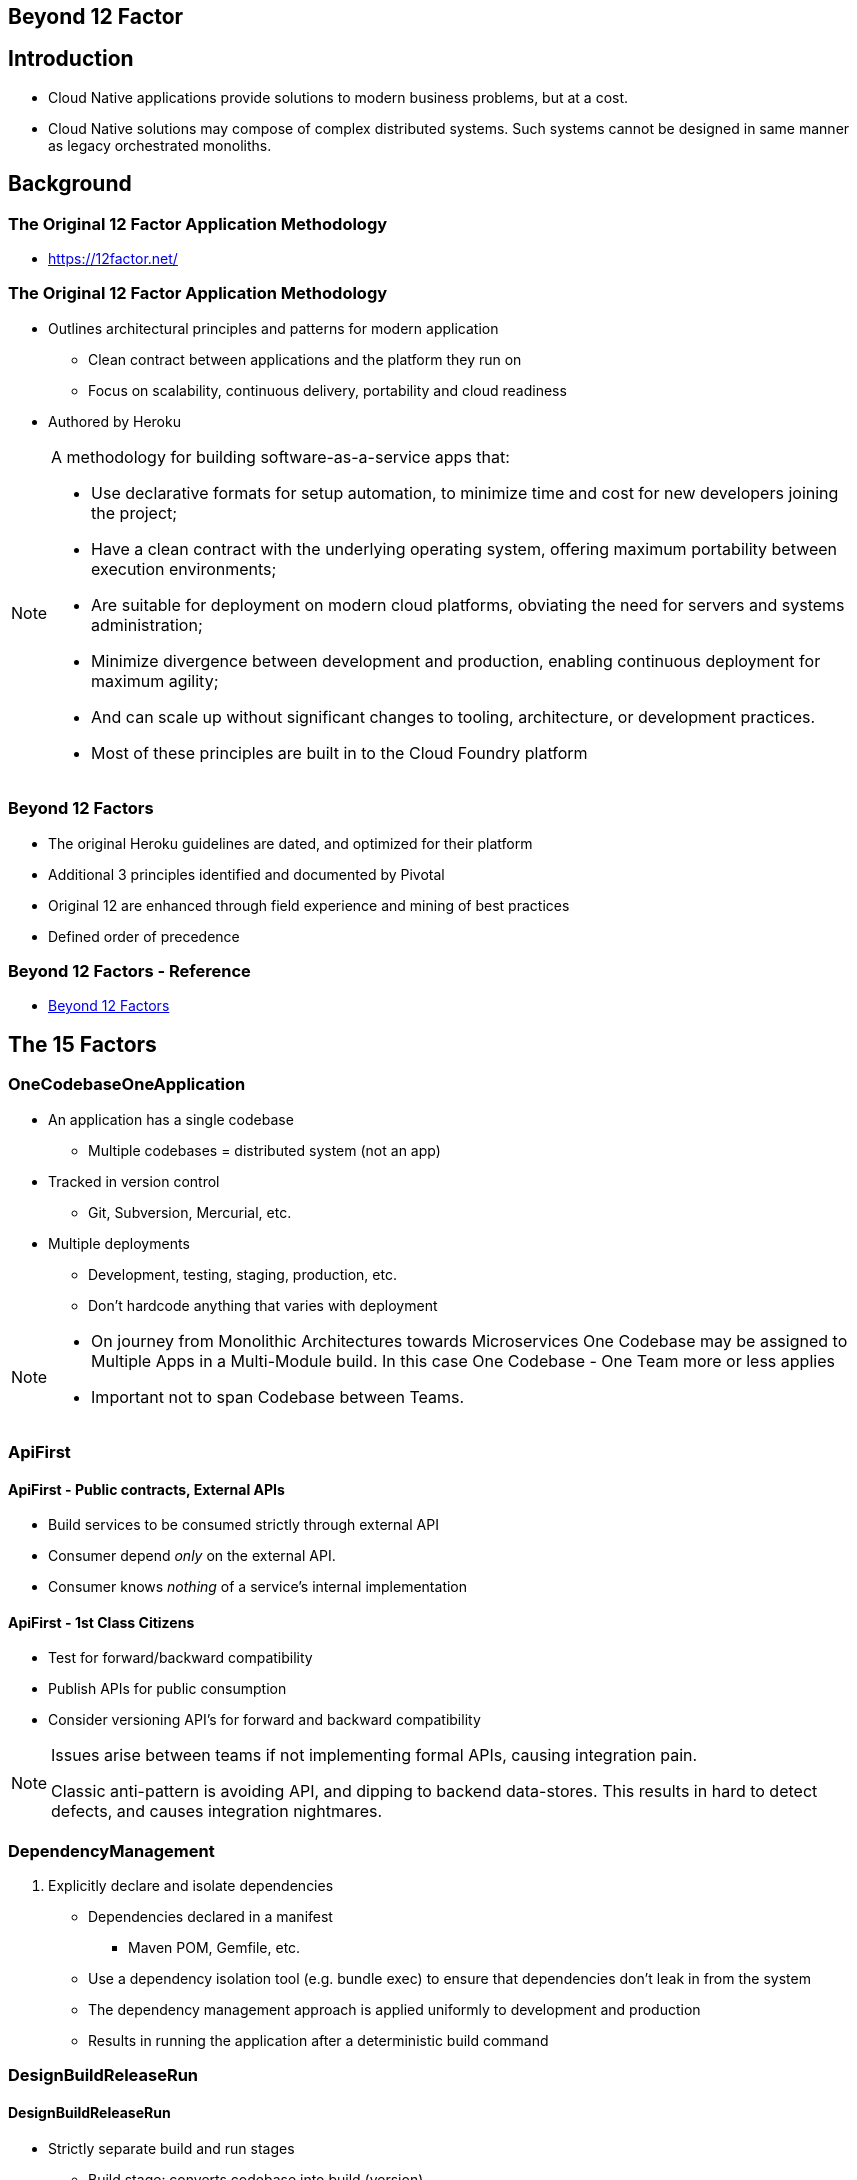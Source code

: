 Beyond 12 Factor
----------------
:date: 10/21/2017
:revision: 0.1
:experimental:

== Introduction
- Cloud Native applications provide solutions to modern business
problems, but at a cost.

- Cloud Native solutions may compose of complex distributed systems.
Such systems cannot be designed in same manner as legacy orchestrated
monoliths.

== Background

=== The Original 12 Factor Application Methodology
- https://12factor.net/

=== The Original 12 Factor Application Methodology
- Outlines architectural principles and patterns for modern application
    * Clean contract between applications and the platform they run on
    * Focus on scalability, continuous delivery, portability and cloud readiness
- Authored by Heroku

[NOTE.speaker]
--
A methodology for building software-as-a-service apps that:

- Use declarative formats for setup automation, to minimize
time and cost for new developers joining the project;

- Have a clean contract with the underlying operating system,
offering maximum portability between execution environments;

- Are suitable for deployment on modern cloud platforms,
obviating the need for servers and systems administration;

- Minimize divergence between development and production,
enabling continuous deployment for maximum agility;

- And can scale up without significant changes to tooling,
architecture, or development practices.

- Most of these principles are built in to the Cloud Foundry platform
--

=== Beyond 12 Factors
- The original Heroku guidelines are dated, and optimized for their platform
- Additional 3 principles identified and documented by Pivotal
- Original 12 are enhanced through field experience and mining
 of best practices
- Defined order of precedence

=== Beyond 12 Factors - Reference
- link:https://content.pivotal.io/blog/beyond-the-twelve-factor-app[Beyond 12 Factors]

== The 15 Factors
=== OneCodebaseOneApplication
- An application has a single codebase
    * Multiple codebases = distributed system (not an app)
- Tracked in version control
    * Git, Subversion, Mercurial, etc.

- Multiple deployments
    * Development, testing, staging, production, etc.
    * Don't hardcode anything that varies with deployment

[NOTE.speaker]
--
- On journey from Monolithic Architectures towards Microservices
One Codebase may be assigned to Multiple Apps in a Multi-Module
build.  In this case One Codebase - One Team more or less applies
- Important not to span Codebase between Teams.
--

=== ApiFirst
==== ApiFirst - Public contracts, External APIs
- Build services to be consumed strictly through external API
- Consumer depend _only_ on the external API.
- Consumer knows _nothing_ of a service's internal implementation

==== ApiFirst - 1st Class Citizens
- Test for forward/backward compatibility
- Publish APIs for public consumption
- Consider versioning API's for forward and backward compatibility

[NOTE.speaker]
--
Issues arise between teams if not implementing formal APIs, causing integration
pain.

Classic anti-pattern is avoiding API, and dipping to backend data-stores.
This results in hard to detect defects, and causes integration nightmares.
--

=== DependencyManagement
1. Explicitly declare and isolate dependencies
    * Dependencies declared in a manifest
        ** Maven POM, Gemfile, etc.
    * Use a dependency isolation tool (e.g. bundle exec) to ensure that dependencies don’t leak in from the system
    * The dependency management approach is applied uniformly to development and production
    * Results in running the application after a deterministic build command

=== DesignBuildReleaseRun
==== DesignBuildReleaseRun
- Strictly separate build and run stages
    * Build stage: converts codebase into build (version)
        ** Including managed dependencies
    * Release stage: build + config = release
    * Run: Runs app in execution environment

==== DesignBuildReleaseRun - Cloud Foundry
- In Cloud Foundry, these stages are clearly separated with cf push
    * Developer executes a build
    * Staging combines the build and config to create a droplet
    * Droplets are copied to a container and run

=== ConfigurationCredentialsCode
==== ConfigurationCredentialsCode
- External Configuration
    * Config != internal immutable application configuration
- Store config in the environment
    * Anything that varies by deployment should not be included in the code
    * Additionally consider separating config (e.g. database URL or feature flag) from credentials

==== ConfigurationCredentialsCode - Environment
- Environment may be:
    * Environment Variables
    * External configuration server recommended
        ** Versioning and Audit Trail
        ** Centralized Config Store

[NOTE.speaker]
--
There is misconception that "Storing Configuration in the Environment" means
leveraging environment variables.
The problem with use of environment variables is that runtimes such as Java
that source configuration from Environment Variables _must_ be restarted
for configuration changes to take effect.  This is not a scalable solution
when factoring in dynamic config changes such as thread management, logging
levels, or feature toggles.
A Centralized Config Store may be considered another backing resource to
Cloud Native applications.
--

=== Logs
- App logs are streams of aggregated, time-ordered events
- Apps are not concerned with log management
    * Just write to stdout or stderr
    * Do not write to logfiles
- Separate log managers handle management, debugging, analytics, monitoring, etc.
    * Papertrail, Splunk …

=== Disposability
- Maximize robustness with fast startup and graceful shutdown
- Processes should be disposable, they're stateless!
- Should be quick to start
    * Enhances scalability and fault tolerance
    * Apps in containers start very quickly
- Should exit gracefully / finish current requests
    * Apps should be architected to handle unexpected terminations

[NOTE.speaker]
--
The first way of thinking is that processes should exit gracefully by finishing
the thing that they are currently working on.
If you have submitted a request for a web page, you want that request to finish
before the back end process dies.

But sometimes this can't be helped, such as when the plug is pulled.  For these
situations we like our processes to be idempotent, meaning  that you can safely re-process
something without fear of duplicate processing.
Reentrant means a half-processed job could re-enter the processing where it left off
(rough definition).  Think of how Hadoop MR processes can die and be restarted with
no data loss or data duplication.

Crash-only software is, well, designed to crash.  Actually, designed so that whatever
the process is doing, when the plug is pulled, the data is safe (idempotent,
reentrant, etc..  Like pulling the battery out of your laptop, most Oss now start
up faster after a crash than they do after normal shutdown.
See http://lwn.net/Articles/191059/

Robust processes may also leverage frameworks such as Netflix OSS Hystrix and Ribbon
to handle graceful failure and recovery without requiring terminations of processes.
--

=== BackingServices
- Treat backing services as attached resources:
    * Service are consumed by the application
        ** Database, message queues, SMTP servers
    * May be locally managed or third-party managed
    * Connected to via URL / configuration
    * Swappable (change MySQL to an in-memory database)
        ** The app and backing services are loosely coupled

[NOTE.speaker]
--
- Backing resources need not only be restricted to middleware
- Backing resources may be other services
--

=== EnvironmentParity
==== EnvironmentParity
- Keep development, staging and production as similar as possible
    * This enables high quality, continuous delivery
    * Use common tools and a clear separation of concerns
        ** Application vs. operating environment/platform
        ** Dependency management
        ** Build, compile, release
        ** Code, configuration, credentials

==== EnvironmentParity
- Use the same services in development and production
- Minimize surprises in production

[NOTE.speaker]
--
More than ever, developers can use the same services in development and production.
The use case for “light” developer tools is diminishing.
--

=== AdminProcesses
==== AdminProcesses - Don't Run Them
- Do not run admin processes unless absolutely necessary
    * Handle migrations via forward/backward compatibility in services code.

==== AdminProcesses - If You Must
- Admin processes / management tasks run as one-off processes
    * Applies to developer admin or maintenance tasks (i.e. migration, clean-up).
    * Run admin processes on the platform
        ** Use the same environment, tools, language as application processes
        ** Admin code ships with the application code to avoid synchronization issues

=== PortBinding
- Export an application’s services via port binding
    * Every app instance is accessed via a URI and port number
    * One app can become another app's service

[NOTE.speaker]
--
Here is some useful info on this topic:
  http://www.grahambrooks.com/2014/04/07/container-less-web-applications.html
--

=== StatelessProcesses
==== StatelessProcesses - Stateless
- Processes should not store internal state
- Any necessary state is externalized as a backing service

==== StatelessProcesses - Shared Nothing
- Data needing to be shared should be persisted
  * “Sticky sessions” violate 12-factor methodology
  * Consider using GemFire cache or Redis key-value store
- Use local memory or the local filesystem only as a single transaction “scratchpad”
  * Use storage as a service if needed (Amazon S3, MongoDB)

=== Concurrency
- Achieve concurrency by scaling out horizontally
- Scale by adding more app instances
- But individual processes are free to multithread

[NOTE.speaker]
--
Concurrency refers to the ability to have many concurrent users on many different app
instances with no problems.
--

=== Telemetry
==== Telemetry
- Manual monitoring solutions do not scale for Cloud Native applications
- No direct access to container endpoints
- Think of your app as a "Space Probe"
    * Remote, aggregate monitoring solutions are required

==== Telemetry - Solutions
- APM (App Performance Monitoring)
- Domain specific monitoring/telemetry
- Health and Aggregated Systems Logs

[NOTE.speaker]
--
APM, Health and Systems logs are typically non-functional concerns critical
to monitor for an application's health
Domain specific monitoring is business specific, which may provide way to monitor
operation of key business functions provided by the application (i.e. for example,
in Ordering system, the number of orders processed successfully, ordered failed/retried,
orders that failed that require remediation (fallout)
--

=== AuthenticationAuthorization
==== AuthenticationAuthorization
- Cloud Native apps require security for safety
- Security should _never_ be an afterthought in application design.

==== Authentication and Authorization - Solutions
- OAuth2
- OpenID Connect
- SSO standards (such as SAML)

== References
- https://12factor.net/
- https://content.pivotal.io/blog/beyond-the-twelve-factor-app
- http://www.oreilly.com/webops-perf/free/beyond-the-twelve-factor-app.csp
- https://www.slideshare.net/Container-Solutions/beyond-12-factor-developing-cloud-native-applications

